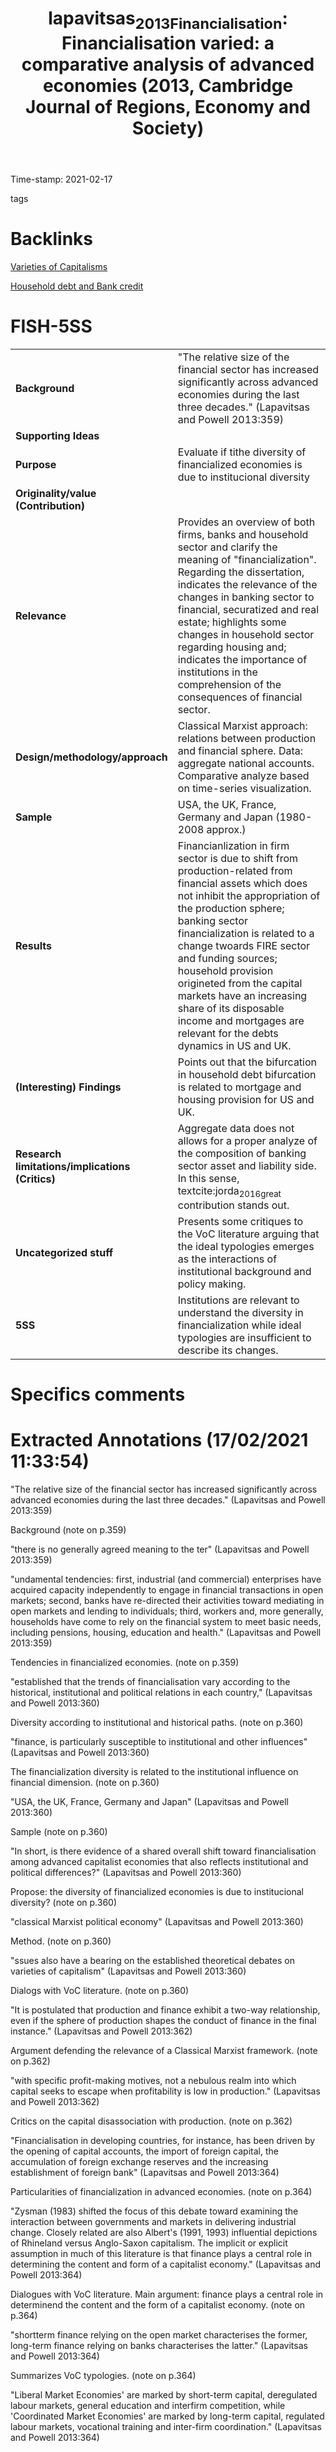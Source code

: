 :PROPERTIES:
:ID:       6a9733aa-6d56-4986-8c51-330093feed42
:ROAM_REFS: cite:lapavitsas_2013_Financialisation
:END:
#+TITLE: lapavitsas_2013_Financialisation: Financialisation varied: a comparative analysis of advanced economies (2013, Cambridge Journal of Regions, Economy and Society)
#+OPTIONS: toc:nil num:nil
Time-stamp: 2021-02-17
- tags ::


* Backlinks

[[id:91af4a64-81b2-42dc-a3bc-07a91329a989][Varieties of Capitalisms]]

[[id:73d3e2c0-e310-4311-9d86-71854b9c8d05][Household debt and Bank credit]]


* FISH-5SS


|---------------------------------------------+---------------------------------------------------------------------------------------------------------------------------------------------------------------------------------------------------------------------------------------------------------------------------------------------------------------------------------------------------------------------------------------------------------------------------------------------|
| <40>                                        | <50>                                                                                                                                                                                                                                                                                                                                                                                                                                        |
| *Background*                                  | "The relative size of the financial sector has increased significantly across advanced economies during the last three decades." (Lapavitsas and Powell 2013:359)                                                                                                                                                                                                                                                                           |
| *Supporting Ideas*                            |                                                                                                                                                                                                                                                                                                                                                                                                                                             |
| *Purpose*                                     | Evaluate if tithe diversity of financialized economies is due to institucional diversity                                                                                                                                                                                                                                                                                                                                                    |
| *Originality/value (Contribution)*            |                                                                                                                                                                                                                                                                                                                                                                                                                                             |
| *Relevance*                                   | Provides an overview of both firms, banks and household sector and clarify the meaning of "financialization". Regarding the dissertation, indicates the relevance of the changes in banking sector to financial, securatized and real estate; highlights some changes in household sector regarding housing and; indicates the importance of institutions in the comprehension of the consequences of financial sector.                     |
| *Design/methodology/approach*                 | Classical Marxist approach: relations between production and financial sphere. Data: aggregate national accounts. Comparative analyze based on  time-series visualization.                                                                                                                                                                                                                                                                  |
| *Sample*                                      | USA, the UK, France, Germany and Japan (1980-2008 approx.)                                                                                                                                                                                                                                                                                                                                                                                  |
| *Results*                                     | Financianlization in firm sector is due to shift from production-related from financial assets which does not inhibit the appropriation of the production sphere; banking sector financialization is related to a change twoards FIRE sector and funding sources; household provision origineted from the capital markets have an increasing share of its disposable income and mortgages are relevant for the debts dynamics in US and UK. |
| *(Interesting) Findings*                      | Points out that the bifurcation in household debt bifurcation is related to mortgage and housing provision for US and UK.                                                                                                                                                                                                                                                                                                                   |
| *Research limitations/implications (Critics)* | Aggregate data does not allows for a proper analyze of the composition of banking sector asset and liability side. In this sense, textcite:jorda_2016_great contribution stands out.                                                                                                                                                                                                                                                        |
| *Uncategorized stuff*                         | Presents some critiques to the VoC literature arguing that the ideal typologies emerges as the interactions of institutional background and policy making.                                                                                                                                                                                                                                                                                  |
| *5SS*                                         | Institutions are relevant to understand the diversity in financialization while ideal typologies are insufficient to describe its changes.                                                                                                                                                                                                                                                                                                  |
|---------------------------------------------+---------------------------------------------------------------------------------------------------------------------------------------------------------------------------------------------------------------------------------------------------------------------------------------------------------------------------------------------------------------------------------------------------------------------------------------------|

* Specifics comments
 :PROPERTIES:
 :Custom_ID: lapavitsas_2013_Financialisation
 :AUTHOR: Lapavitsas, C., & Powell, J.
 :JOURNAL: Cambridge Journal of Regions, Economy and Society
 :YEAR: 2013
 :DOI:  http://dx.doi.org/10.1093/cjres/rst019
 :URL: https://academic.oup.com/cjres/article-lookup/doi/10.1093/cjres/rst019
 :END:


* Extracted Annotations (17/02/2021 11:33:54)
:PROPERTIES:
 :NOTER_DOCUMENT: /HDD/PDFs/2013/lapavitsas_2013_Financialisation/lapavitsas_powell_2013_financialisatio.pdf
 :END:

"The relative size of the financial sector has increased significantly across advanced economies during the last three decades." (Lapavitsas and Powell 2013:359)

Background (note on p.359)




"there is no generally agreed meaning to the ter" (Lapavitsas and Powell 2013:359)

"undamental tendencies: first, industrial (and commercial) enterprises have acquired capacity independently to engage in financial transactions in open markets; second, banks have re-directed their activities toward mediating in open markets and lending to individuals; third, workers and, more generally, households have come to rely on the financial system to meet basic needs, including pensions, housing, education and health." (Lapavitsas and Powell 2013:359)

Tendencies in financialized economies. (note on p.359)




"established that the trends of financialisation vary according to the historical, institutional and political relations in each country," (Lapavitsas and Powell 2013:360)

Diversity according to institutional and historical paths. (note on p.360)




"finance, is particularly susceptible to institutional and other influences" (Lapavitsas and Powell 2013:360)

The financialization diversity is related to the institutional influence on financial dimension. (note on p.360)




"USA, the UK, France, Germany and Japan" (Lapavitsas and Powell 2013:360)

Sample (note on p.360)




"In short, is there evidence of a shared overall shift toward financialisation among advanced capitalist economies that also reflects institutional and political differences?" (Lapavitsas and Powell 2013:360)

Propose: the diversity of financialized economies is due to institucional diversity? (note on p.360)




"classical Marxist political economy" (Lapavitsas and Powell 2013:360)

Method. (note on p.360)




"ssues also have a bearing on the established theoretical debates on varieties of capitalism" (Lapavitsas and Powell 2013:360)

Dialogs with VoC literature. (note on p.360)




"It is postulated that production and finance exhibit a two-way relationship, even if the sphere of production shapes the conduct of finance in the final instance." (Lapavitsas and Powell 2013:362)

Argument defending the relevance of a Classical Marxist framework. (note on p.362)




"with specific profit-making motives, not a nebulous realm into which capital seeks to escape when profitability is low in production." (Lapavitsas and Powell 2013:362)

Critics on the capital disassociation with production. (note on p.362)




"Financialisation in developing countries, for instance, has been driven by the opening of capital accounts, the import of foreign capital, the accumulation of foreign exchange reserves and the increasing establishment of foreign bank" (Lapavitsas and Powell 2013:364)

Particularities of financialization in advanced economies. (note on p.364)




"Zysman (1983) shifted the focus of this debate toward examining the interaction between governments and markets in delivering industrial change. Closely related are also Albert's (1991, 1993) influential depictions of Rhineland versus Anglo-Saxon capitalism. The implicit or explicit assumption in much of this literature is that finance plays a central role in determining the content and form of a capitalist economy." (Lapavitsas and Powell 2013:364)

Dialogues with VoC literature. Main argument: finance plays a central role in determinend the content and the form of a capitalist economy. (note on p.364)




"shortterm finance relying on the open market characterises the former, long-term finance relying on banks characterises the latter." (Lapavitsas and Powell 2013:364)

Summarizes VoC typologies. (note on p.364)




"Liberal Market Economies' are marked by short-term capital, deregulated labour markets, general education and interfirm competition, while 'Coordinated Market Economies' are marked by long-term capital, regulated labour markets, vocational training and inter-firm coordination." (Lapavitsas and Powell 2013:364)

Main conclusion of Hall and Soskice.
OBS: Focus on Firms and governments. (note on p.364)




"This interaction occurs within an institutional context influenced by state policy making, resulting in systemic change that reflects the peculiarities of each countr" (Lapavitsas and Powell 2013:365)

Critique to VoC: this patterns emerges by the interaction between institutional context and policy making. (note on p.365)




"national accounts data" (Lapavitsas and Powell 2013:365)

Source (note on p.365)




"Financialisation of industrial (and commercial) enterprises can be expected to take the form of, first, a turn away from bank loans towards obtaining funds in open financial markets and, second, the accumulation of financial relative to other assets" (Lapavitsas and Powell 2013:365)

This is the big picture of this section: an descrease of liabilities share and an increase of financial assets share on total assets.
Next, the control for firms' size.
(note on p.365)




"For banks, financialisation can be expected to appear as an increase in the relative weight of lending to finance, insurance and real estate as well as to households. This would relate to the ability of financial institutions to extract profits in the sphere of circulation, even by deploying expropriating and predatory methods, including from the revenue of workers and households." (Lapavitsas and Powell 2013:370)

This dimension of financialization dialogues with the QCA dissertation argument: Banks profits related to lending to finance, real estate and households (circulation sphere).
This chage, however, does not inhibit the capacity to expropriate the production sector. (note on p.370)




"shows a declining trend across the sample (except for Japan after 1987)." (Lapavitsas and Powell 2013:370)

Decrease of depoistion as a source of funds. (note on p.370)




"reliance of banks on open market funding." (Lapavitsas and Powell 2013:370)

As a consequence, depends more on open market funding. (note on p.370)




"scertaining the sources of bank funding, but the data do not allow it" (Lapavitsas and Powell 2013:370)

Limitation (pointed out by the authors): the aggregative nature of the data do not allows to depeicts the source of bank funding. (note on p.370)




"The ratio has the advantage of referring to the only lending category in the data that is solely for productive purposes, and which is less likely to have been securitised and thus taken off the balance sheet.2" (Lapavitsas and Powell 2013:371)

In order to analyze banking changes, the authors isolate Finance, Insurance and Real Estate proposes to capture productive-motivation only. (note on p.371)




"This aspect of financialisation emerges even more strongly when considering household balance sheets in the next section." (Lapavitsas and Powell 2013:371)

Trends in household sector complements the movements in banking sector. (note on p.371)




"For households, financialisation can be expected to appear as increasing acquisition of financial liabilities relative to ability to pay, captured by the ratio of total financial liabilities to gross disposable income of households." (Lapavitsas and Powell 2013:373)

Household sector big picture: higher share of financial liabilities to disposable income.
Ideia: evaluate if ABM reproduce this stilyzed fact. (note on p.373)




"The most important factor that makes for both the increase and the bifurcation of household indebtedness is mortgage debt due to changing patterns of housing provision in each country." (Lapavitsas and Powell 2013:374)

Really important: there is a biffurcation in the pattern due to mortgage debt related to housing provision in each countrie. (note on p.374)




"It is striking that French household indebtedness, which has historically been quite low, also accelerated in the 2000s," (Lapavitsas and Powell 2013:374)

Dispite France do not have unsecured consumer debt, its trajectory is similar to UK and US. (note on p.374)




"Furthermore, in both the USA and the UK, household holdings of securities shifted away from government securities and towards nonfinancial and foreign bonds, though from a lower level in the UK." (Lapavitsas and Powell 2013:374)

There is a shift in household portfolio for both US and UK, but this change is not relevant fo dissertation. (note on p.374)




"Marxist analysis of the relationship between production and" (Lapavitsas and Powell 2013:375)

The marxist framework shows up in the relation between production and finance sphere. (note on p.375)
